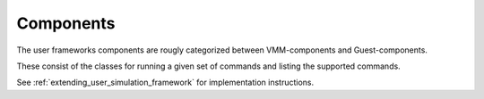 Components
----------

.. image:: userframework_components.png

The user frameworks components are rougly categorized between VMM-components and Guest-components.

These consist of the classes for running a given set of commands and listing the supported commands.

See :ref:`extending_user_simulation_framework` for implementation instructions.
